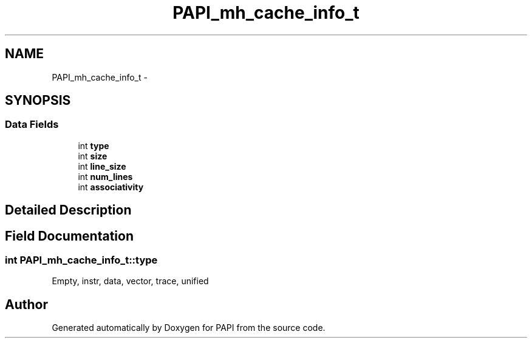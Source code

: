 .TH "PAPI_mh_cache_info_t" 3 "Wed Nov 12 2014" "Version 5.4.0.0" "PAPI" \" -*- nroff -*-
.ad l
.nh
.SH NAME
PAPI_mh_cache_info_t \- 
.SH SYNOPSIS
.br
.PP
.SS "Data Fields"

.in +1c
.ti -1c
.RI "int \fBtype\fP"
.br
.ti -1c
.RI "int \fBsize\fP"
.br
.ti -1c
.RI "int \fBline_size\fP"
.br
.ti -1c
.RI "int \fBnum_lines\fP"
.br
.ti -1c
.RI "int \fBassociativity\fP"
.br
.in -1c
.SH "Detailed Description"
.PP 

.SH "Field Documentation"
.PP 
.SS "int PAPI_mh_cache_info_t::type"
Empty, instr, data, vector, trace, unified 

.SH "Author"
.PP 
Generated automatically by Doxygen for PAPI from the source code\&.
